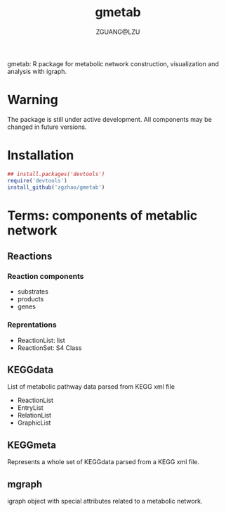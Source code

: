 #+TITLE: gmetab
#+AUTHOR: ZGUANG@LZU
#+DATE:
#+OPTIONS: H:4 toc:nil ^:{} num:t html-style:nil html-scripts:nil
#+STARTUP: content

gmetab: R package for metabolic network construction, visualization and analysis with igraph.


* Warning
The package is still under active development. All components may be changed in future versions.
* Installation
#+begin_src R :exports code :tangle yes :eval never :ravel eval=FALSE
  ## install.packages('devtools')
  require('devtools')
  install_github('zgzhao/gmetab')
#+end_src

* Terms: components of metablic network
** Reactions
*** Reaction components
- substrates
- products
- genes
*** Reprentations
- ReactionList: list
- ReactionSet: S4 Class
** KEGGdata
List of metabolic pathway data parsed from KEGG xml file
- ReactionList
- EntryList
- RelationList
- GraphicList
** KEGGmeta
Represents a whole set of KEGGdata parsed from a KEGG xml file.
** mgraph
igraph object with special attributes related to a metabolic network.
